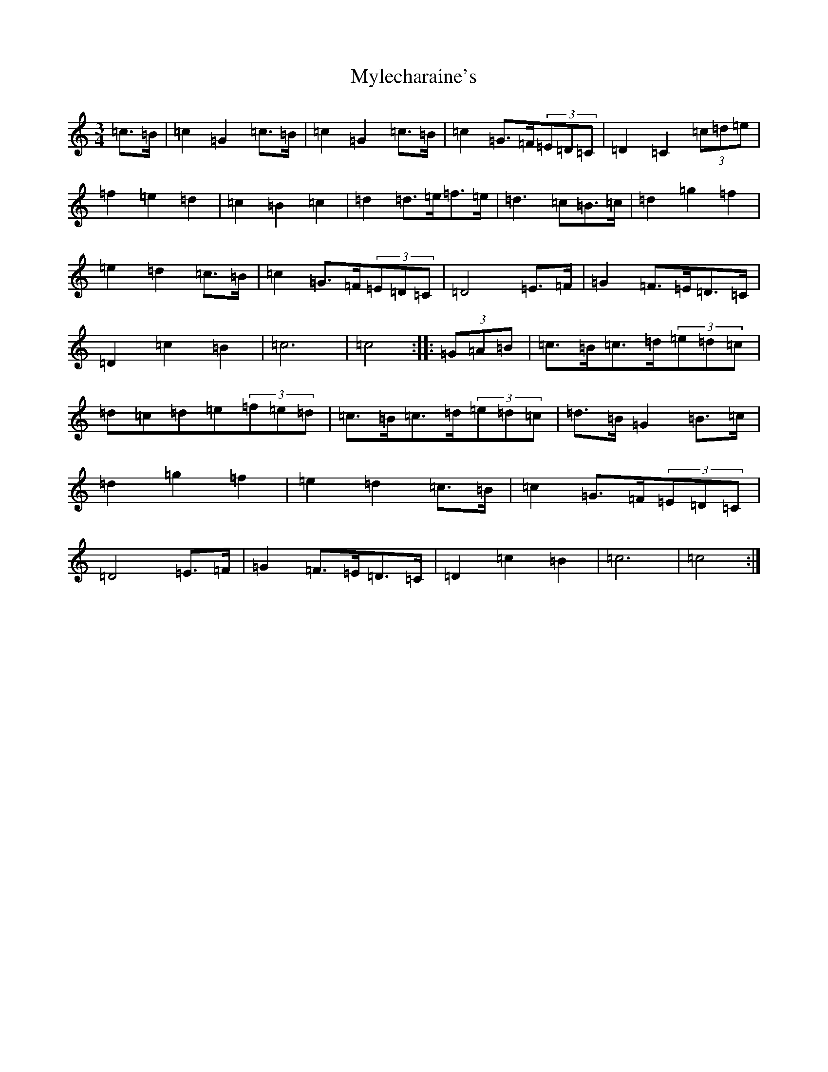 X: 15203
T: Mylecharaine's
S: https://thesession.org/tunes/11795#setting11795
R: march
M:3/4
L:1/8
K: C Major
=c>=B|=c2=G2=c>=B|=c2=G2=c>=B|=c2=G>=F(3=E=D=C|=D2=C2(3=c=d=e|=f2=e2=d2|=c2=B2=c2|=d2=d>=e=f>=e|=d3=c=B>=c|=d2=g2=f2|=e2=d2=c>=B|=c2=G>=F(3=E=D=C|=D4=E>=F|=G2=F>=E=D>=C|=D2=c2=B2|=c6|=c4:||:(3=G=A=B|=c>=B=c>=d(3=e=d=c|=d=c=d=e(3=f=e=d|=c>=B=c>=d(3=e=d=c|=d>=B=G2=B>=c|=d2=g2=f2|=e2=d2=c>=B|=c2=G>=F(3=E=D=C|=D4=E>=F|=G2=F>=E=D>=C|=D2=c2=B2|=c6|=c4:|
